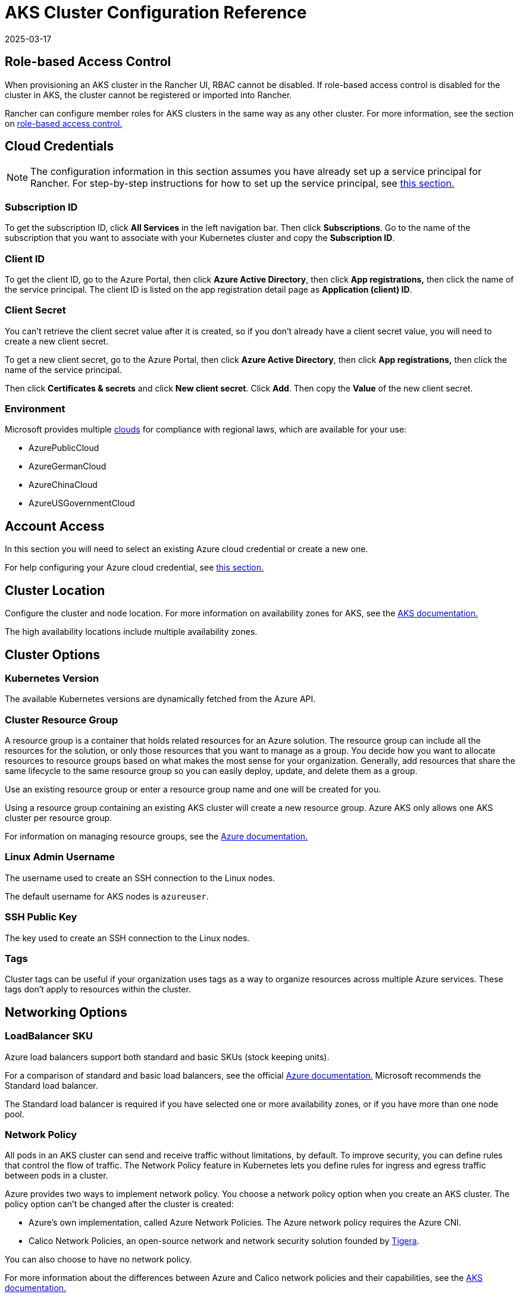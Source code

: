 = AKS Cluster Configuration Reference
:page-languages: [en, zh]
:revdate: 2025-03-17
:page-revdate: {revdate}

== Role-based Access Control

When provisioning an AKS cluster in the Rancher UI, RBAC cannot be disabled. If role-based access control is disabled for the cluster in AKS, the cluster cannot be registered or imported into Rancher.

Rancher can configure member roles for AKS clusters in the same way as any other cluster. For more information, see the section on xref:rancher-admin/users/authn-and-authz/manage-role-based-access-control-rbac/manage-role-based-access-control-rbac.adoc[role-based access control.]

== Cloud Credentials

[NOTE]
====

The configuration information in this section assumes you have already set up a service principal for Rancher. For step-by-step instructions for how to set up the service principal, see xref:./aks.adoc#_prerequisites_in_microsoft_azure[this section.]
====


=== Subscription ID

To get the subscription ID, click *All Services* in the left navigation bar. Then click *Subscriptions*. Go to the name of the subscription that you want to associate with your Kubernetes cluster and copy the *Subscription ID*.

=== Client ID

To get the client ID, go to the Azure Portal, then click *Azure Active Directory*, then click *App registrations,* then click the name of the service principal. The client ID is listed on the app registration detail page as *Application (client) ID*.

=== Client Secret

You can't retrieve the client secret value after it is created, so if you don't already have a client secret value, you will need to create a new client secret.

To get a new client secret, go to the Azure Portal, then click *Azure Active Directory*, then click *App registrations,* then click the name of the service principal.

Then click *Certificates & secrets* and click *New client secret*. Click *Add*. Then copy the *Value* of the new client secret.

=== Environment

Microsoft provides multiple https://docs.microsoft.com/en-us/cli/azure/cloud?view=azure-cli-latest[clouds] for compliance with regional laws, which are available for your use:

* AzurePublicCloud
* AzureGermanCloud
* AzureChinaCloud
* AzureUSGovernmentCloud

== Account Access

In this section you will need to select an existing Azure cloud credential or create a new one.

For help configuring your Azure cloud credential, see <<_cloud_credentials,this section.>>

== Cluster Location

Configure the cluster and node location. For more information on availability zones for AKS, see the https://docs.microsoft.com/en-us/azure/aks/availability-zones[AKS documentation.]

The high availability locations include multiple availability zones.

== Cluster Options

=== Kubernetes Version

The available Kubernetes versions are dynamically fetched from the Azure API.

=== Cluster Resource Group

A resource group is a container that holds related resources for an Azure solution. The resource group can include all the resources for the solution, or only those resources that you want to manage as a group. You decide how you want to allocate resources to resource groups based on what makes the most sense for your organization. Generally, add resources that share the same lifecycle to the same resource group so you can easily deploy, update, and delete them as a group.

Use an existing resource group or enter a resource group name and one will be created for you.

Using a resource group containing an existing AKS cluster will create a new resource group. Azure AKS only allows one AKS cluster per resource group.

For information on managing resource groups, see the https://docs.microsoft.com/en-us/azure/azure-resource-manager/management/manage-resource-groups-portal[Azure documentation.]

=== Linux Admin Username

The username used to create an SSH connection to the Linux nodes.

The default username for AKS nodes is `azureuser`.

=== SSH Public Key

The key used to create an SSH connection to the Linux nodes.

=== Tags

Cluster tags can be useful if your organization uses tags as a way to organize resources across multiple Azure services. These tags don't apply to resources within the cluster.

== Networking Options

=== LoadBalancer SKU

Azure load balancers support both standard and basic SKUs (stock keeping units).

For a comparison of standard and basic load balancers, see the official https://docs.microsoft.com/en-us/azure/load-balancer/skus#skus[Azure documentation.] Microsoft recommends the Standard load balancer.

The Standard load balancer is required if you have selected one or more availability zones, or if you have more than one node pool.

=== Network Policy

All pods in an AKS cluster can send and receive traffic without limitations, by default. To improve security, you can define rules that control the flow of traffic. The Network Policy feature in Kubernetes lets you define rules for ingress and egress traffic between pods in a cluster.

Azure provides two ways to implement network policy. You choose a network policy option when you create an AKS cluster. The policy option can't be changed after the cluster is created:

* Azure's own implementation, called Azure Network Policies. The Azure network policy requires the Azure CNI.
* Calico Network Policies, an open-source network and network security solution founded by https://www.tigera.io/[Tigera].

You can also choose to have no network policy.

For more information about the differences between Azure and Calico network policies and their capabilities, see the https://docs.microsoft.com/en-us/azure/aks/use-network-policies#differences-between-azure-and-calico-policies-and-their-capabilities[AKS documentation.]

=== DNS Prefix

Enter a unique DNS prefix for your cluster's Kubernetes API server FQDN.

=== Network Plugin

There are two network plugins: kubenet and Azure CNI.

The https://kubernetes.io/docs/concepts/cluster-administration/network-plugins/#kubenet[kubenet] Kubernetes plugin is the default configuration for AKS cluster creation. When kubenet is used, each node in the cluster receives a routable IP address. The pods use NAT to communicate with other resources outside the AKS cluster. This approach reduces the number of IP addresses you need to reserve in your network space for pods to use.

With the Azure CNI (advanced) networking plugin, pods get full virtual network connectivity and can be directly reached via their private IP address from connected networks. This plugin requires more IP address space.

For more information on the differences between kubenet and Azure CNI, see the https://docs.microsoft.com/en-us/azure/aks/concepts-network#compare-network-models[AKS documentation.]

=== HTTP Application Routing

When enabled, the HTTP application routing add-on makes it easier to access applications deployed to the AKS cluster. It deploys two components: a https://kubernetes.io/docs/concepts/services-networking/ingress/[Kubernetes Ingress controller] and an https://github.com/kubernetes-incubator/external-dns[External-DNS] controller.

For more information, see the https://docs.microsoft.com/en-us/azure/aks/http-application-routing[AKS documentation.]

=== Set Authorized IP Ranges

You can secure access to the Kubernetes API server using https://docs.microsoft.com/en-us/azure/aks/api-server-authorized-ip-ranges#overview-of-api-server-authorized-ip-ranges[authorized IP address ranges.]

The Kubernetes API server exposes the Kubernetes API. This component provides the interaction for management tools, such as kubectl. AKS provides a single-tenant cluster control plane with a dedicated API server. By default, the API server is assigned a public IP address, and you should control access to it using Kubernetes-based or Azure-based RBAC.

To secure access to the otherwise publicly accessible AKS control plane and API server, you can enable and use authorized IP ranges. These authorized IP ranges only allow defined IP address ranges to communicate with the API server.

However, even if you use authorized IP address ranges, you should still use Kubernetes RBAC or Azure RBAC to authorize users and the actions they request.

=== Container Monitoring

Container monitoring gives you performance visibility by collecting memory and processor metrics from controllers, nodes, and containers that are available in Kubernetes through the Metrics API. Container logs are also collected. After you enable monitoring, metrics and logs are automatically collected for you through a containerized version of the Log Analytics agent for Linux. Metrics are written to the metrics store and log data is written to the logs store associated with your https://docs.microsoft.com/en-us/azure/azure-monitor/logs/log-query-overview[Log Analytics] workspace.

=== Log Analytics Workspace Resource Group

The https://docs.microsoft.com/en-us/azure/azure-resource-manager/management/overview#resource-groups[resource group] containing the Log Analytics Workspace. You must create at least one workspace to use Azure Monitor Logs.

=== Log Analytics Workspace Name

Data collected by Azure Monitor Logs is stored in one or more https://docs.microsoft.com/en-us/azure/azure-monitor/logs/design-logs-deployment[Log Analytics workspaces.] The workspace defines the geographic location of the data, access rights defining which users can access data, and configuration settings such as the pricing tier and data retention.

You must create at least one workspace to use Azure Monitor Logs. A single workspace may be suffxicient for all of your monitoring data, or may choose to create multiple workspaces depending on your requirements. For example, you might have one workspace for your production data and another for testing.

For more information about Azure Monitor Logs, see the https://docs.microsoft.com/en-us/azure/azure-monitor/logs/data-platform-logs[Azure documentation.]

=== Support Private Kubernetes Service

Typically, AKS worker nodes do not get public IPs, regardless of whether the cluster is private. In a private cluster, the control plane does not have a public endpoint.

Rancher can connect to a private AKS cluster in one of two ways.

The first way to ensure that Rancher is running on the same https://docs.microsoft.com/en-us/azure/virtual-network/nat-overview[NAT] as the AKS nodes.

The second way is to run a command to register the cluster with Rancher. Once the cluster is provisioned, you can run the displayed command anywhere you can connect to the cluster's Kubernetes API. This command is displayed in a pop-up when you provision an AKS cluster with a private API endpoint enabled.

[NOTE]
====

Please be aware that when registering an existing AKS cluster, the cluster might take some time, possibly hours, to appear in the `Cluster To register` dropdown list. This outcome will be based on region.
====


For more information about connecting to an AKS private cluster, see the https://docs.microsoft.com/en-us/azure/aks/private-clusters#options-for-connecting-to-the-private-cluster[AKS documentation.]

== Node Pools

=== Mode

The Azure interface allows users to specify whether a Primary Node Pool relies on either `system` (normally used for control planes) or `user` (what is most typically needed for Rancher).

For Primary Node Pools, you can specify Mode, OS, Count and Size.

System node pools always require running nodes, so they cannot be scaled below one node. At least one system node pool is required.

For subsequent node pools, the Rancher UI forces the default of User. User node pools allow you to scale to zero nodes. User node pools don't run any part of the Kubernetes controlplane.

AKS doesn't expose the nodes that run the Kubernetes controlplane components.

=== Availability Zones

https://docs.microsoft.com/en-us/azure/availability-zones/az-overview[Availability zones] are unique physical locations within a region. Each zone is made up of one or more data centers equipped with independent power, cooling, and networking.

Not all regions have support for availability zones. For a list of Azure regions with availability zones, see the https://docs.microsoft.com/en-us/azure/availability-zones/az-region#azure-regions-with-availability-zones[Azure documentation.]

=== VM Size

Choose a size for each VM in the node pool. For details about each VM size, see https://azure.microsoft.com/en-us/pricing/details/virtual-machines/linux/[this page.]

=== OS Disk Type

The nodes in the node pool can have either managed or ephemeral disks.

https://docs.microsoft.com/en-us/azure/virtual-machines/ephemeral-os-disks[Ephemeral OS disks] are created on the local virtual machine storage and not saved to the remote Azure Storage. Ephemeral OS disks work well for stateless workloads, where applications are tolerant of individual VM failures, but are more affected by VM deployment time or reimaging the individual VM instances. With Ephemeral OS disk, you get lower read/write latency to the OS disk and faster VM reimage.

https://docs.microsoft.com/en-us/azure/virtual-machines/managed-disks-overview[Azure managed disks] are block-level storage volumes that are managed by Azure and used with Azure Virtual Machines. Managed disks are designed for 99.999% availability. Managed disks achieve this by providing you with three replicas of your data, allowing for high durability.

=== OS Disk Size

The size in GB for the disk for each node.

=== Node Count

The number of nodes in the node pool. The maximum number of nodes may be limited by your https://docs.microsoft.com/en-us/azure/azure-resource-manager/management/azure-subscription-service-limits[Azure subscription.]

=== Max Pods Per Node

The maximum number of pods per node defaults to 110 with a maximum of 250.

=== Enable Auto Scaling

When auto scaling is enabled, you will need to enter a minimum and maximum node count.

When Auto Scaling is enabled, you can't manually scale the node pool. The scale is controlled by the AKS autoscaler.
